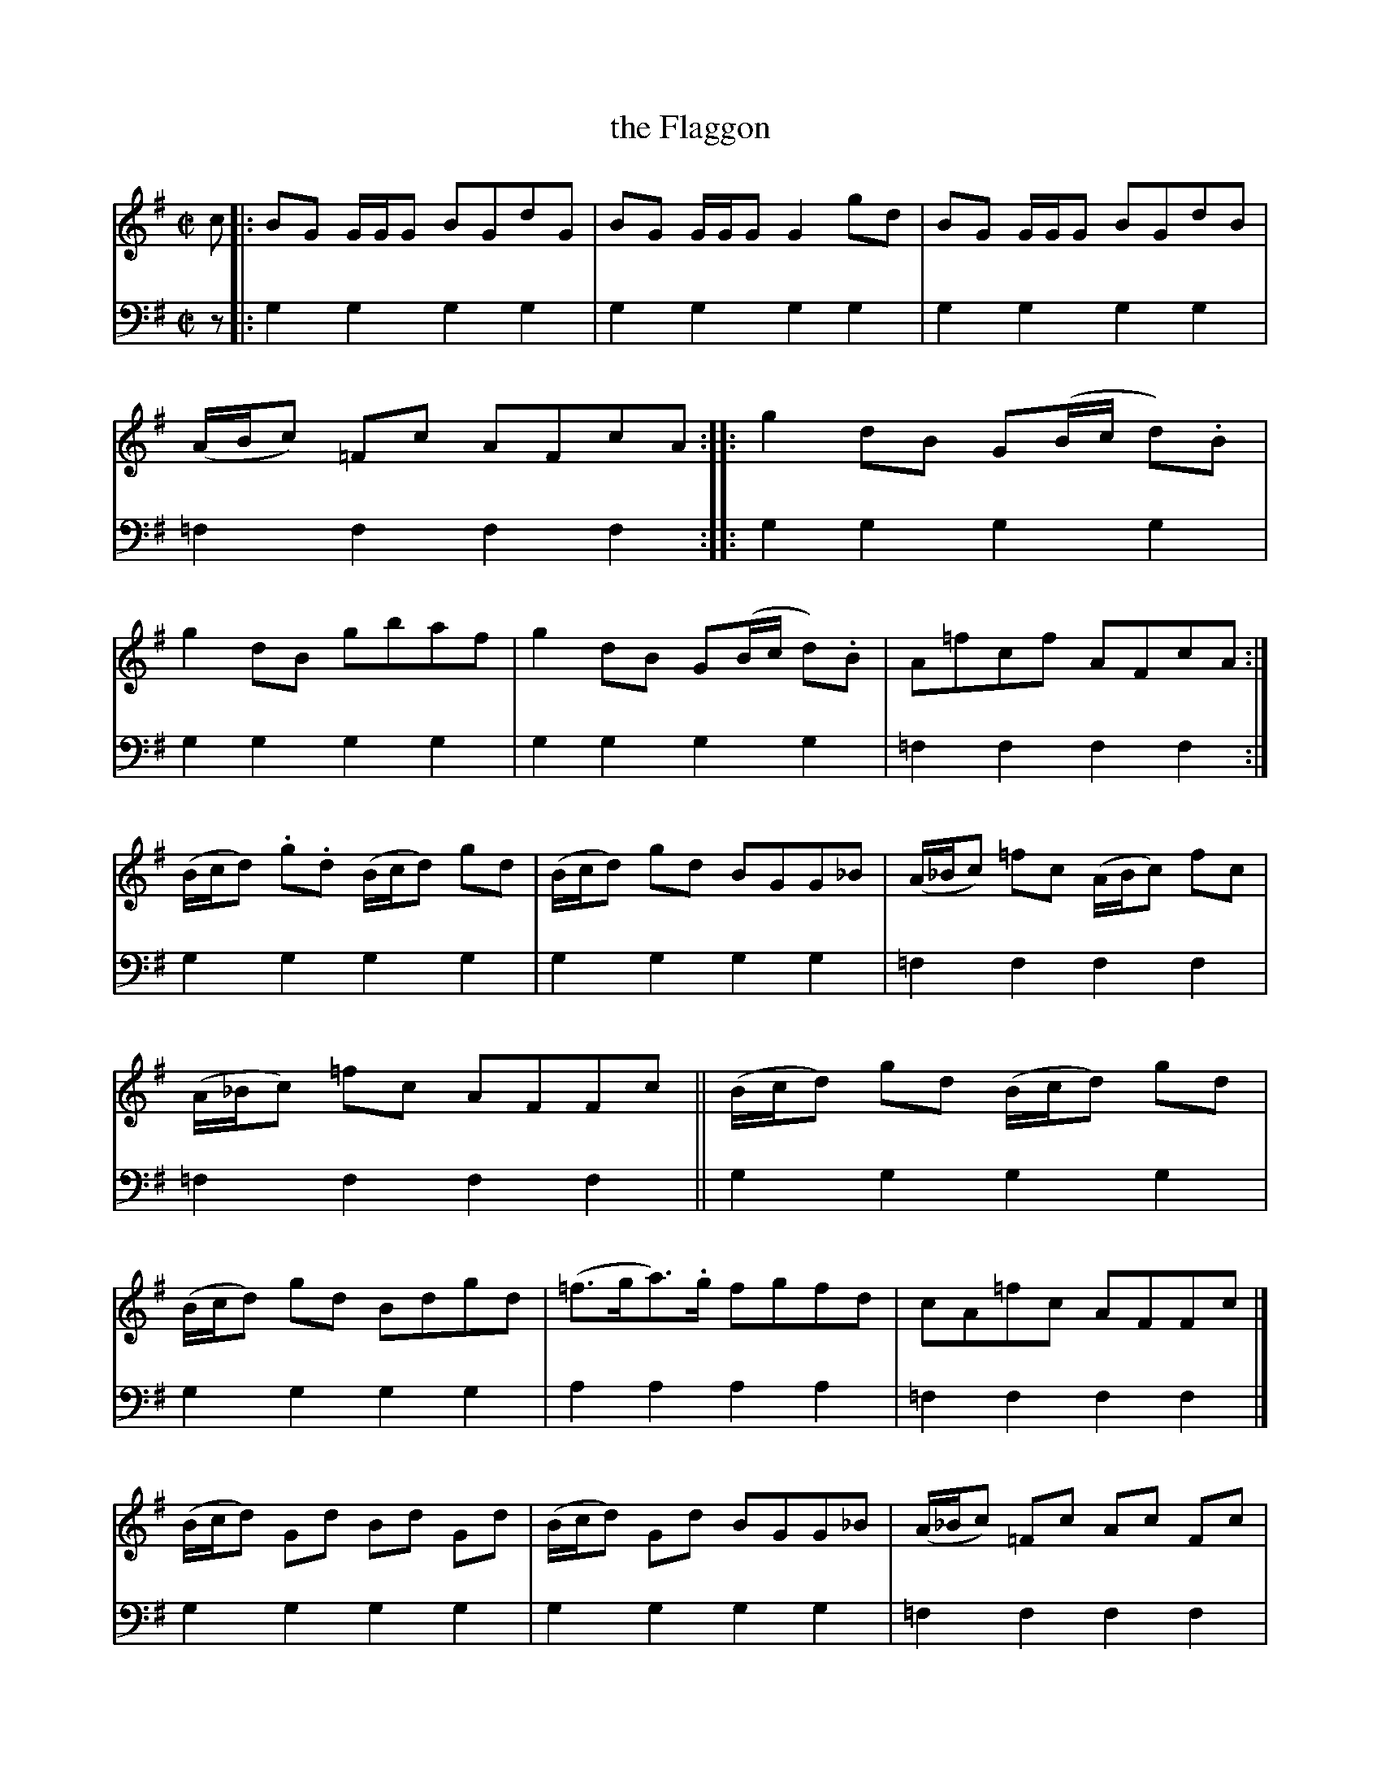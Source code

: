X: 1051
T: the Flaggon
%R: reel
B: Niel Gow & Sons "A Collection of Strathspey Reels, etc." v.1 p.5 #1
Z: 2022 John Chambers <jc:trillian.mit.edu>
N: The book has the initial double bar, but no initial repeat; fixed.
M: C|
L: 1/8
K: G	% actually Gmix and Gdor.
% = = = = = = = = = =
% Voice 1 reformatted for 3 8-bar lines, for compactness and proofreading.
V: 1 staves=2
c |:\
BG G/G/G BGdG | BG G/G/G G2 gd | BG G/G/G BGdB | (A/B/c) =Fc AFcA ::\
g2dB G(B/c/ d).B | g2dB gbaf | g2dB G(B/c/ d).B | A=fcf AFcA :|
(B/c/d) .g.d (B/c/d) gd | (B/c/d) gd BGG_B | (A/_B/c) =fc (A/B/c) fc | (A/_B/c) =fc AFFc ||\
(B/c/d) gd (B/c/d) gd | (B/c/d) gd Bdgd | (=f>ga)>.g fgfd | cA=fc AFFc |]
(B/c/d) Gd Bd Gd | (B/c/d) Gd BGG_B | (A/_B/c) =Fc Ac Fc | (A/_B/c) =Fc AFFc ||\
(B/c/d) Gd Bd Gd | (B/c/d) Gd Bd Gd | (=f>ga)>.g fgfd | cA=fc AFF |]
% = = = = = = = = = =
% Voice 2 preserves the staff layout in the book.
V: 2 clef=bass middle=d
z |:\
g2g2 g2g2 | g2g2 g2g2 | g2g2 g2g2 | =f2f2 f2f2 :: g2g2 g2g2 | g2g2 g2g2 | g2g2 
g2g2 | =f2f2 f2f2 :| g2g2 g2g2 | g2g2 g2g2 | =f2f2 f2f2 | =f2f2 f2f2 || g2g2 g2g2 |
g2g2 g2g2 | a2a2 a2a2 | =f2f2 f2f2 |] g2g2 g2g2 | g2g2 g2g2 | =f2f2 f2f2 |
=f2f2 f2f2 || g2g2 g2g2 | g2g2 g2g2 | a2a2 a2a2 | =f2f2 f2f |]
